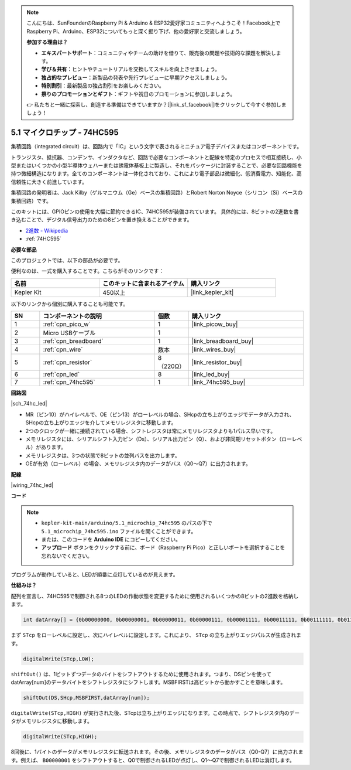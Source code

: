.. note::

    こんにちは、SunFounderのRaspberry Pi & Arduino & ESP32愛好家コミュニティへようこそ！Facebook上でRaspberry Pi、Arduino、ESP32についてもっと深く掘り下げ、他の愛好家と交流しましょう。

    **参加する理由は？**

    - **エキスパートサポート**：コミュニティやチームの助けを借りて、販売後の問題や技術的な課題を解決します。
    - **学び＆共有**：ヒントやチュートリアルを交換してスキルを向上させましょう。
    - **独占的なプレビュー**：新製品の発表や先行プレビューに早期アクセスしましょう。
    - **特別割引**：最新製品の独占割引をお楽しみください。
    - **祭りのプロモーションとギフト**：ギフトや祝日のプロモーションに参加しましょう。

    👉 私たちと一緒に探索し、創造する準備はできていますか？[|link_sf_facebook|]をクリックして今すぐ参加しましょう！

.. _ar_74hc_led:

5.1 マイクロチップ - 74HC595
===============================

集積回路（integrated circuit）は、回路内で「IC」という文字で表されるミニチュア電子デバイスまたはコンポーネントです。

トランジスタ、抵抗器、コンデンサ、インダクタなど、回路で必要なコンポーネントと配線を特定のプロセスで相互接続し、小型またはいくつかの小型半導体ウェハーまたは誘電体基板上に製造し、それをパッケージに封装することで、必要な回路機能を持つ微細構造になります。全てのコンポーネントは一体化されており、これにより電子部品は微細化、低消費電力、知能化、高信頼性に大きく前進しています。

集積回路の発明者は、Jack Kilby（ゲルマニウム（Ge）ベースの集積回路）とRobert Norton Noyce（シリコン（Si）ベースの集積回路）です。

このキットには、GPIOピンの使用を大幅に節約できるIC、74HC595が装備されています。
具体的には、8ビットの2進数を書き込むことで、デジタル信号出力のための8ピンを置き換えることができます。

* `2進数 - Wikipedia <https://ja.wikipedia.org/wiki/2%E9%80%B2%E6%95%B0>`_

* :ref:`74HC595`

**必要な部品**

このプロジェクトでは、以下の部品が必要です。

便利なのは、一式を購入することです。こちらがそのリンクです：

.. list-table::
    :widths: 20 20 20
    :header-rows: 1

    *   - 名前
        - このキットに含まれるアイテム
        - 購入リンク
    *   - Kepler Kit
        - 450以上
        - |link_kepler_kit|

以下のリンクから個別に購入することも可能です。

.. list-table::
    :widths: 5 20 5 20
    :header-rows: 1

    *   - SN
        - コンポーネントの説明
        - 個数
        - 購入リンク

    *   - 1
        - :ref:`cpn_pico_w`
        - 1
        - |link_picow_buy|
    *   - 2
        - Micro USBケーブル
        - 1
        - 
    *   - 3
        - :ref:`cpn_breadboard`
        - 1
        - |link_breadboard_buy|
    *   - 4
        - :ref:`cpn_wire`
        - 数本
        - |link_wires_buy|
    *   - 5
        - :ref:`cpn_resistor`
        - 8（220Ω）
        - |link_resistor_buy|
    *   - 6
        - :ref:`cpn_led`
        - 8
        - |link_led_buy|
    *   - 7
        - :ref:`cpn_74hc595`
        - 1
        - |link_74hc595_buy|

**回路図**

|sch_74hc_led|

* MR（ピン10）がハイレベルで、OE（ピン13）がローレベルの場合、SHcpの立ち上がりエッジでデータが入力され、SHcpの立ち上がりエッジを介してメモリレジスタに移動します。
* 2つのクロックが一緒に接続されている場合、シフトレジスタは常にメモリレジスタよりも1パルス早いです。
* メモリレジスタには、シリアルシフト入力ピン（Ds）、シリアル出力ピン（Q）、および非同期リセットボタン（ローレベル）があります。
* メモリレジスタは、3つの状態で8ビットの並列バスを出力します。
* OEが有効（ローレベル）の場合、メモリレジスタ内のデータがバス（Q0〜Q7）に出力されます。

**配線**

|wiring_74hc_led|

**コード**

.. note::

   * ``kepler-kit-main/arduino/5.1_microchip_74hc595`` のパスの下で ``5.1_microchip_74hc595.ino`` ファイルを開くことができます。
   * または、このコードを **Arduino IDE** にコピーしてください。

   * **アップロード** ボタンをクリックする前に、ボード（Raspberry Pi Pico）と正しいポートを選択することを忘れないでください。

.. raw:: html

    <iframe src=https://create.arduino.cc/editor/sunfounder01/71854882-0c1b-4d09-b3e7-5ef7272f7293/preview?embed style="height:510px;width:100%;margin:10px 0" frameborder=0></iframe>

プログラムが動作していると、LEDが順番に点灯しているのが見えます。

**仕組みは？**

配列を宣言し、74HC595で制御される8つのLEDの作動状態を変更するために使用されるいくつかの8ビットの2進数を格納します。

.. code-block:: arduino

    int datArray[] = {0b00000000, 0b00000001, 0b00000011, 0b00000111, 0b00001111, 0b00011111, 0b00111111, 0b01111111, 0b11111111};

まず ``STcp`` をローレベルに設定し、次にハイレベルに設定します。これにより、  ``STcp`` の立ち上がりエッジパルスが生成されます。

.. code-block:: arduino

    digitalWrite(STcp,LOW); 

``shiftOut()`` は、1ビットずつデータのバイトをシフトアウトするために使用されます。つまり、DSピンを使ってdatArray[num]のデータバイトをシフトレジスタにシフトします。MSBFIRSTは高ビットから動かすことを意味します。

.. code-block:: arduino

    shiftOut(DS,SHcp,MSBFIRST,datArray[num]);

``digitalWrite(STcp,HIGH)`` が実行された後、STcpは立ち上がりエッジになります。この時点で、シフトレジスタ内のデータがメモリレジスタに移動します。

.. code-block:: arduino

    digitalWrite(STcp,HIGH);

8回後に、1バイトのデータがメモリレジスタに転送されます。その後、メモリレジスタのデータがバス（Q0-Q7）に出力されます。例えば、 ``B00000001`` をシフトアウトすると、Q0で制御されるLEDが点灯し、Q1〜Q7で制御されるLEDは消灯します。
